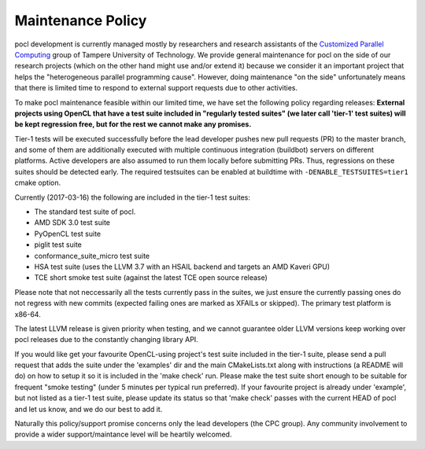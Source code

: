 .. _maintenance-policy:

Maintenance Policy
==================

pocl development is currently managed mostly by researchers and
research assistants of the `Customized Parallel Computing <http://cpc.cs.tut.fi>`_
group of Tampere University of Technology. We provide general maintenance
for pocl on the side of our research projects (which on the other hand might use
and/or extend it) because we consider it an important project that helps the
"heterogeneous parallel programming cause". However, doing maintenance "on the
side" unfortunately means that there is limited time to respond to external
support requests due to other activities.

To make pocl maintenance feasible within our limited time, we have set the following
policy regarding releases:
**External projects using OpenCL that have a test suite included in "regularly
tested suites" (we later call 'tier-1' test suites) will be kept regression free,
but for the rest we cannot make any promises.**

Tier-1 tests will be executed successfully before the lead developer pushes
new pull requests (PR) to the master branch, and some of them are additionally
executed with multiple continuous integration (buildbot) servers on
different platforms. Active developers are also assumed to run them locally
before submitting PRs. Thus, regressions on these suites should be detected
early. The required testsuites can be enabled at buildtime with
``-DENABLE_TESTSUITES=tier1`` cmake option.

Currently (2017-03-16) the following are included in the tier-1 test suites:

* The standard test suite of pocl.
* AMD SDK 3.0 test suite
* PyOpenCL test suite
* piglit test suite
* conformance_suite_micro test suite
* HSA test suite (uses the LLVM 3.7 with an HSAIL backend and targets an AMD Kaveri GPU)
* TCE short smoke test suite (against the latest TCE open source release)

Please note that not neccessarily all the tests currently pass in the suites,
we just ensure the currently passing ones do not regress with new
commits (expected failing ones are marked as XFAILs or skipped).
The primary test platform is x86-64.

The latest LLVM release is given priority when testing, and we cannot
guarantee older LLVM versions keep working over pocl releases due to
the constantly changing library API.

If you would like get your favourite OpenCL-using project's test
suite included in the tier-1 suite, please send a pull request that
adds the suite under the 'examples' dir and the main CMakeLists.txt along with
instructions (a README will do) on how to setup it so it is included in
the 'make check' run. Please make the test suite short enough to be suitable for
frequent "smoke testing" (under 5 minutes per typical run preferred).
If your favourite project is already under 'example', but not listed as a tier-1
test suite, please update its status so that 'make check' passes with the current
HEAD of pocl and let us know, and we do our best to add it.

Naturally this policy/support promise concerns only the lead developers
(the CPC group). Any community involvement to provide a wider support/maintance
level will be heartily welcomed.

